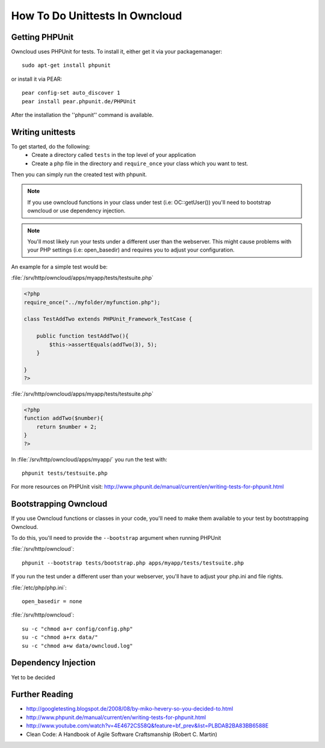 How To Do Unittests In Owncloud
===============================

Getting PHPUnit
---------------

Owncloud uses PHPUnit for tests. To install it, either get it via your packagemanager::

  sudo apt-get install phpunit

or install it via PEAR::

  pear config-set auto_discover 1
  pear install pear.phpunit.de/PHPUnit

After the installation the ''phpunit'' command is available.

Writing unittests
-----------------

To get started, do the following:
 - Create a directory called ``tests`` in the top level of your application
 - Create a php file in the directory and ``require_once`` your class which you want to test.

Then you can simply run the created test with phpunit.

.. note:: If you use owncloud functions in your class under test (i.e: OC::getUser()) you'll need to bootstrap owncloud or use dependency injection.

.. note:: You'll most likely run your tests under a different user than the webserver. This might cause problems with your PHP settings (i.e: open_basedir) and requires you to adjust your configuration.

An example for a simple test would be:

:file:`/srv/http/owncloud/apps/myapp/tests/testsuite.php`

.. code-block:: php

  <?php
  require_once("../myfolder/myfunction.php");
  
  class TestAddTwo extends PHPUnit_Framework_TestCase {
  
      public function testAddTwo(){
          $this->assertEquals(addTwo(3), 5);
      }
  
  }
  ?>

:file:`/srv/http/owncloud/apps/myapp/tests/testsuite.php`

.. code-block:: php

  <?php
  function addTwo($number){
      return $number + 2;
  }
  ?>

In :file:`/srv/http/owncloud/apps/myapp/` you run the test with::

  phpunit tests/testsuite.php


For more resources on PHPUnit visit: http://www.phpunit.de/manual/current/en/writing-tests-for-phpunit.html

Bootstrapping Owncloud
----------------------
If you use Owncloud functions or classes in your code, you'll need to make them available to your test by bootstrapping Owncloud. 

To do this, you'll need to provide the ``--bootstrap`` argument when running PHPUnit

:file:`/srv/http/owncloud`::

  phpunit --bootstrap tests/bootstrap.php apps/myapp/tests/testsuite.php

If you run the test under a different user than your webserver, you'll have to
adjust your php.ini and file rights.

:file:`/etc/php/php.ini`::

  open_basedir = none

:file:`/srv/http/owncloud`::

  su -c "chmod a+r config/config.php"
  su -c "chmod a+rx data/"
  su -c "chmod a+w data/owncloud.log"

Dependency Injection
--------------------
Yet to be decided

Further Reading
---------------
- http://googletesting.blogspot.de/2008/08/by-miko-hevery-so-you-decided-to.html
- http://www.phpunit.de/manual/current/en/writing-tests-for-phpunit.html
- http://www.youtube.com/watch?v=4E4672CS58Q&feature=bf_prev&list=PLBDAB2BA83BB6588E
- Clean Code: A Handbook of Agile Software Craftsmanship (Robert C. Martin)

